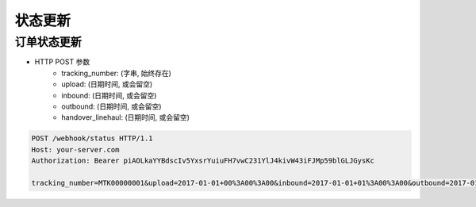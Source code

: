 状态更新
=============

订单状态更新
-------------------

+ HTTP POST 参数
    + tracking_number: (字串, 始终存在)
    + upload: (日期时间, 或会留空)
    + inbound: (日期时间, 或会留空)
    + outbound: (日期时间, 或会留空)
    + handover_linehaul: (日期时间, 或会留空)

.. code-block:: text

  POST /webhook/status HTTP/1.1
  Host: your-server.com
  Authorization: Bearer piAOLkaYYBdscIv5YxsrYuiuFH7vwC231YlJ4kivW43iFJMp59blGLJGysKc

  tracking_number=MTK00000001&upload=2017-01-01+00%3A00%3A00&inbound=2017-01-01+01%3A00%3A00&outbound=2017-01-01+02%3A00%3A00&close_box=2017-01-01+03%3A00%3A00&handover_linehaul=
